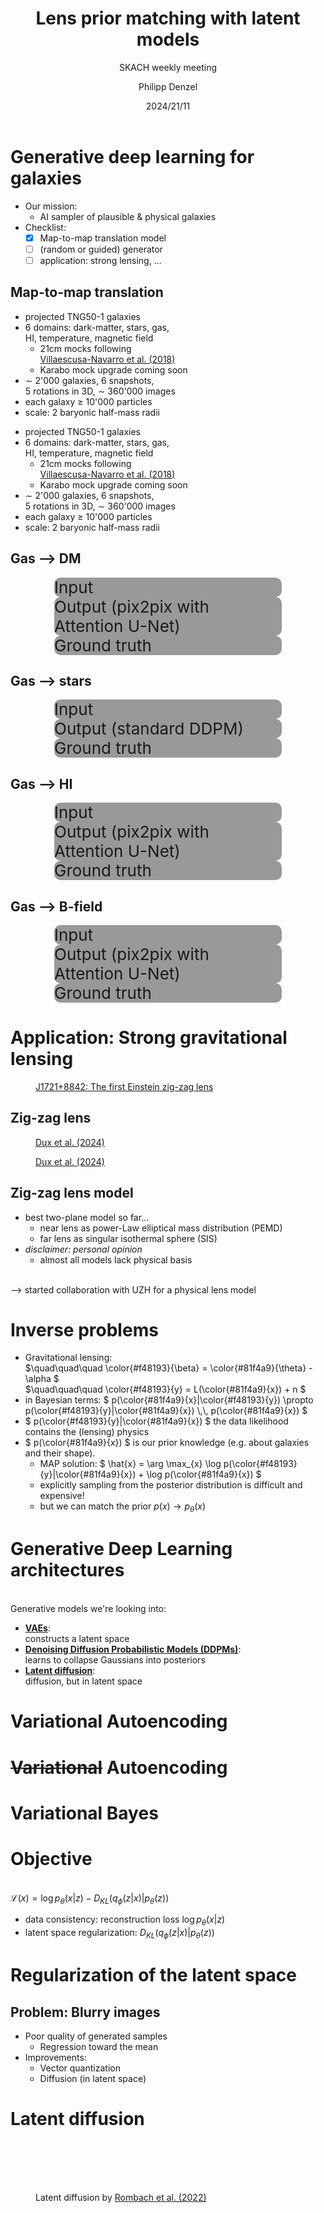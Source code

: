 #+AUTHOR: Philipp Denzel
#+TITLE: Lens prior matching with latent models
#+SUBTITLE: SKACH weekly meeting
#+DATE: 2024/21/11

# #+OPTIONS: author:nil
# #+OPTIONS: email:nil
# #+OPTIONS: \n:t
# #+OPTIONS: date:nil
#+OPTIONS: num:nil
#+OPTIONS: toc:nil
#+OPTIONS: timestamp:nil
#+PROPERTY: eval no


# --- Configuration - more infos @ https://gitlab.com/oer/org-re-reveal/
#                                @ https://revealjs.com/config/
# --- General behaviour
#+OPTIONS: reveal_center:t
#+OPTIONS: reveal_progress:t
#+OPTIONS: reveal_history:nil
#+OPTIONS: reveal_slide_number:c
#+OPTIONS: reveal_slide_toc_footer:t
#+OPTIONS: reveal_control:t
#+OPTIONS: reveal_keyboard:t
#+OPTIONS: reveal_mousewheel:nil
#+OPTIONS: reveal_mobile_app:t
#+OPTIONS: reveal_rolling_links:t
#+OPTIONS: reveal_overview:t
#+OPTIONS: reveal_width:2560 reveal_height:1440
#+OPTIONS: reveal_width:1920 reveal_height:1080
#+REVEAL_MIN_SCALE: 0.2
#+REVEAL_MAX_SCALE: 4.5
#+REVEAL_MARGIN: 0.05
# #+REVEAL_VIEWPORT: width=device-width, initial-scale=1.0, maximum-scale=4.0, user-scalable=yes
#+REVEAL_DEFAULT_SLIDE_BACKGROUND_TRANSITION: nil
#+REVEAL_TRANS: nil
#               slide
#               fade
# #+REVEAL_EXPORT_NOTES_TO_PDF:t
#+REVEAL_EXTRA_OPTIONS: controlsLayout: 'bottom-right', controlsBackArrows: 'faded', navigationMode: 'linear', previewLinks: false
# controlsLayout: 'edges', controlsBackArrows: 'hidden', navigationMode: 'default', view: 'scroll', scrollProgress: 'auto',


# --- PERSONAL
# Contact QR code (refer to it with %q)
#+REVEAL_TALK_QR_CODE: ./assets/images/contact_qr.png
# Slide URL (refer to it with %u)
#+REVEAL_TALK_URL: https://phdenzel.github.io/assets/blog-assets/021-skach-winter-meeting/slides.html


# --- HTML
#+REVEAL_HEAD_PREAMBLE: <meta name="description" content="">
#+REVEAL_HEAD_PREAMBLE: <script src="./assets/js/tsparticles.slim.bundle.min.js"></script>
#+REVEAL_POSTAMBLE: <div> Created by phdenzel. </div>


# --- JAVASCRIPT
#+REVEAL_PLUGINS: ( markdown math notes highlight search )
# #+REVEAL_EXTRA_SCRIPT_SRC: ./assets/js/reveal_some_extra_src.js
# #+REVEAL_ADD_PLUGIN: chalkboard RevealChalkboard plugin/chalkboard/plugin.js


# --- THEMING
#+REVEAL_THEME: phdcolloq


# --- CSS
#+REVEAL_EXTRA_CSS: ./assets/css/slides.css
#+REVEAL_EXTRA_CSS: ./assets/css/header.css
#+REVEAL_EXTRA_CSS: ./assets/css/footer.css
#+REVEAL_SLIDE_HEADER: <div style="height:100px"></div>
#+REVEAL_SLIDE_FOOTER: <div style="height:100px"></div>
#+REVEAL_HLEVEL: 2


# --- Macros
# ---     example: {{{color(red,This is a sample sentence in red text color.)}}}
#+MACRO: NL @@latex:\\@@ @@html:<br>@@ @@ascii:|@@
#+MACRO: quote @@html:<q cite="$2">$1</q>@@ @@latex:``$1''@@
#+MACRO: color @@html:<font color="$1">$2</font>@@
#+MACRO: h1 @@html:<h1>$1</h1>@@
#+MACRO: h2 @@html:<h2>$1</h2>@@
#+MACRO: h3 @@html:<h3>$1</h3>@@
#+MACRO: h4 @@html:<h4>$1</h4>@@

#+begin_comment
For export to a jekyll blog (phdenzel.github.io) do

1) generate directory structure in assets/blog-assets/post-xyz/
├── slides.html
├── assets
│   ├── css
│   │   ├── reveal.css
│   │   ├── print
│   │   └── theme
│   │       ├── phdcolloq.css
│   │       └── fonts
│   │           ├── league-gothic
│   │           └── source-sans-pro
│   ├── images
│   ├── js
│   │   ├── reveal.js
│   │   ├── markdown
│   │   ├── math
│   │   ├── notes
│   │   └── zoom
│   └── movies
└── css
    └── _style.sass

2)  change the linked css and javascript files to local copies

<link rel="stylesheet" href="file:///home/phdenzel/local/reveal.js/dist/reveal.css"/>
<link rel="stylesheet" href="file:///home/phdenzel/local/reveal.js/dist/theme/phdcolloq.css" id="theme"/>
<script src="/home/phdenzel/local/reveal.js/dist/reveal.js"></script>
<script src="file:///home/phdenzel/local/reveal.js/plugin/markdown/markdown.js"></script>
<script src="file:///home/phdenzel/local/reveal.js/plugin/math/math.js"></script>
<script src="file:///home/phdenzel/local/reveal.js/plugin/zoom/zoom.js"></script>

to

<link rel="stylesheet" href="./assets/css/reveal.css"/>
<link rel="stylesheet" href="./assets/css/theme/phdcolloq.css" id="theme"/>

<script src="./assets/js/reveal.js"></script>
<script src="./assets/js/markdown.js"></script>
<script src="./assets/js/math.js"></script>
<script src="./assets/js/zoom.js"></script>

#+end_comment



# ------------------------------------------------------------------------------
#+REVEAL_TITLE_SLIDE: <div id="tsparticles"></div>
#+REVEAL_TITLE_SLIDE: <script>
#+REVEAL_TITLE_SLIDE:     tsParticles.load("tsparticles", {particles: {color: {value: "#ffffff"}, links: {distance: 150, enable: true}, move: {enable: true, speed: 0.4, straight: false}, number: {density: {enable: true}, value: 500}, size: {random: true, value: 3}, opacity: {animation: {enable: true}, value: {min: 0.01, max: 1.0}}}})
#+REVEAL_TITLE_SLIDE:                .then(container => {console.log("callback - tsparticles config loaded");})
#+REVEAL_TITLE_SLIDE:                .catch(error => {console.error(error);});
#+REVEAL_TITLE_SLIDE: </script>
#+REVEAL_TITLE_SLIDE: <div style="padding-top: 200px"></div>
#+REVEAL_TITLE_SLIDE: <h1 style="text-shadow: 6px 6px 10px #000000;">%t<h1>
#+REVEAL_TITLE_SLIDE: <h2 style="text-shadow: 6px 6px 10px #000000;">%s</h2>
#+REVEAL_TITLE_SLIDE: <div style="padding-top: 50px; text-shadow: 6px 6px 10px #000000;">%d, ZHAW </br> </div>
#+REVEAL_TITLE_SLIDE: <h5 style="padding-top: 0px; text-shadow: 6px 6px 10px #000000;"> <img src="%q" alt="contact_qr.png" height="150px" align="center" style="padding-left: 50px; padding-right: 10px;"> <a href="mailto:phdenzel@gmail.com">%a</a>, <span> Yann Billeter, Frank-Peter Schilling, Elena Gavagnin </span> </h5>
#+REVEAL_TITLE_SLIDE_BACKGROUND: ./assets/images/CAI_header.jpg


#+REVEAL_TITLE_SLIDE_BACKGROUND_SIZE: contain
#+REVEAL_TITLE_SLIDE_BACKGROUND_OPACITY: 0.4
#+REVEAL_TITLE_SLIDE_BACKGROUND_POSITION: block


* Generative deep learning for galaxies

#+begin_src emacs-lisp :exports none :results none
  (setq org-html-checkbox-type 'html)
#+end_src

- Our mission:
  - AI sampler of plausible & physical galaxies
- Checklist:
  - [X] Map-to-map translation model
  - [ ] (random or guided) generator
  - [ ] application: strong lensing, ...


** Map-to-map translation

#+ATTR_HTML: :style float: left; padding-top: 50px; padding-left: 200px;
- projected TNG50-1 galaxies
- 6 domains: dark-matter, stars, gas, {{{NL}}}HI, temperature, magnetic field
  - 21cm mocks following{{{NL}}}[[https://arxiv.org/abs/1804.09180][Villaescusa-Navarro et al. (2018)]]
  - Karabo mock upgrade coming soon
- \sim 2'000 galaxies, 6 snapshots,{{{NL}}}5 rotations in 3D, \sim 360'000 images
- each galaxy \(\ge\) 10'000 particles
- scale: 2 baryonic half-mass radii
# - \(\sim 8.5 \cdot 10^{4} \mathrm{M}_\odot\)

#+ATTR_HTML: :height 600px :style float: right; margin-top: 100px; padding-right: 100px; border-radius: 12px;
[[./assets/images/skais/domains.png]]


#+REVEAL: split:t

#+ATTR_HTML: :style float: left; padding-top: 50px; padding-left: 200px;
- projected TNG50-1 galaxies
- 6 domains: dark-matter, stars, gas, {{{NL}}}HI, temperature, magnetic field
  - 21cm mocks following{{{NL}}}[[https://arxiv.org/abs/1804.09180][Villaescusa-Navarro et al. (2018)]]
  - Karabo mock upgrade coming soon
- \sim 2'000 galaxies, 6 snapshots,{{{NL}}}5 rotations in 3D, \sim 360'000 images
- each galaxy \(\ge\) 10'000 particles
- scale: 2 baryonic half-mass radii
# - \(\sim 8.5 \cdot 10^{4} \mathrm{M}_\odot\)

#+ATTR_HTML: :height 600px :style float: right; margin-top: 100px; padding-right: 100px; border-radius: 12px;
[[./assets/images/skais/domains_directions.png]]


** Gas @@html:&xrarr;@@ DM

#+REVEAL_HTML: <div class="gframe_row_col">
#+REVEAL_HTML: <div class="gframe_3col">
#+ATTR_HTML: :height 600px :style border-radius: 10px; margin: 0px 70px 0px 70px; font-size: 26px; background-color: #999999; 
#+CAPTION: Input
[[./assets/images/skais/gas2dm/074baffb63a1.eval_batch.12.in.00.png]]
#+REVEAL_HTML: </div>
#+REVEAL_HTML: <div class="gframe_3col">
#+ATTR_HTML: :height 600px :style border-radius: 10px; margin: 0px 70px 0px 70px; font-size: 26px; background-color: #999999; 
#+CAPTION: Output (pix2pix with Attention U-Net)
[[./assets/images/skais/gas2dm/074baffb63a1.eval_batch.12.pred.00.png]]
#+REVEAL_HTML: </div>
#+REVEAL_HTML: <div class="gframe_3col">
#+ATTR_HTML: :height 600px :style border-radius: 10px; margin: 0px 70px 0px 70px; font-size: 26px; background-color: #999999; 
#+CAPTION: Ground truth
[[./assets/images/skais/gas2dm/074baffb63a1.eval_batch.12.gt.00.png]]
#+REVEAL_HTML: </div>
#+REVEAL_HTML: </div>


** Gas @@html:&xrarr;@@ stars

#+REVEAL_HTML: <div class="gframe_row_col">
#+REVEAL_HTML: <div class="gframe_3col">
#+ATTR_HTML: :height 600px :style border-radius: 10px; margin: 0px 70px 0px 70px; font-size: 26px; background-color: #999999; 
#+CAPTION: Input
[[./assets/images/skais/gas2star/diffusion_gas->dm_in_65681_a70c486921e405c6c534.png]]
#+REVEAL_HTML: </div>
#+REVEAL_HTML: <div class="gframe_3col">
#+ATTR_HTML: :height 600px :style border-radius: 10px; margin: 0px 70px 0px 70px; font-size: 26px; background-color: #999999; 
#+CAPTION: Output (standard DDPM)
[[./assets/images/skais/gas2star/diffusion_gas->dm_pred_65681_5536c4565178d4c470a5.png]]
#+REVEAL_HTML: </div>
#+REVEAL_HTML: <div class="gframe_3col">
#+ATTR_HTML: :height 600px :style border-radius: 10px; margin: 0px 70px 0px 70px; font-size: 26px; background-color: #999999; 
#+CAPTION: Ground truth
[[./assets/images/skais/gas2star/diffusion_gas->dm_gt_65681_f72b986fed1618e14a84.png]]
#+REVEAL_HTML: </div>
#+REVEAL_HTML: </div>


** Gas @@html:&xrarr;@@ HI

#+REVEAL_HTML: <div class="gframe_row_col">
#+REVEAL_HTML: <div class="gframe_3col">
#+ATTR_HTML: :height 600px :style border-radius: 10px; margin: 0px 70px 0px 70px; font-size: 26px; background-color: #999999; 
#+CAPTION: Input
[[./assets/images/skais/gas2hi/e26dca2b6859.eval_batch.06.in.03.png]]
#+REVEAL_HTML: </div>
#+REVEAL_HTML: <div class="gframe_3col">
#+ATTR_HTML: :height 600px :style border-radius: 10px; margin: 0px 70px 0px 70px; font-size: 26px; background-color: #999999; 
#+CAPTION: Output (pix2pix with Attention U-Net)
[[./assets/images/skais/gas2hi/e26dca2b6859.eval_batch.06.pred.03.png]]
#+REVEAL_HTML: </div>
#+REVEAL_HTML: <div class="gframe_3col">
#+ATTR_HTML: :height 600px :style border-radius: 10px; margin: 0px 70px 0px 70px; font-size: 26px; background-color: #999999; 
#+CAPTION: Ground truth
[[./assets/images/skais/gas2hi/e26dca2b6859.eval_batch.06.gt.03.png]]
#+REVEAL_HTML: </div>
#+REVEAL_HTML: </div>


** Gas @@html:&xrarr;@@ B-field

#+REVEAL_HTML: <div class="gframe_row_col">
#+REVEAL_HTML: <div class="gframe_3col">
#+ATTR_HTML: :height 600px :style border-radius: 10px; margin: 0px 70px 0px 70px; font-size: 26px; background-color: #999999; 
#+CAPTION: Input
[[./assets/images/skais/gas2bfield/22186b9f64d6.eval_batch.24.in.00.png]]
#+REVEAL_HTML: </div>
#+REVEAL_HTML: <div class="gframe_3col">
#+ATTR_HTML: :height 600px :style border-radius: 10px; margin: 0px 70px 0px 70px; font-size: 26px; background-color: #999999; 
#+CAPTION: Output (pix2pix with Attention U-Net)
[[./assets/images/skais/gas2bfield/22186b9f64d6.eval_batch.24.pred.00.png]]
#+REVEAL_HTML: </div>
#+REVEAL_HTML: <div class="gframe_3col">
#+ATTR_HTML: :height 600px :style border-radius: 10px; margin: 0px 70px 0px 70px; font-size: 26px; background-color: #999999; 
#+CAPTION: Ground truth
[[./assets/images/skais/gas2bfield/22186b9f64d6.eval_batch.24.gt.00.png]]
#+REVEAL_HTML: </div>
#+REVEAL_HTML: </div>


* Application: Strong gravitational lensing

#+ATTR_HTML: :height 750px :style margin-top: 10px; border-radius: 12px;
#+CAPTION: @@html:<a href="https://arxiv.org/abs/2411.04177">J1721+8842: The first Einstein zig-zag lens</a>@@
[[./assets/images/gl/zigzag_screenshot.png]]


** Zig-zag lens

#+ATTR_HTML: :height 750px :style margin-top: 10px; border-radius: 12px;
#+CAPTION: @@html:<a href="https://arxiv.org/abs/2411.04177">Dux et al. (2024)</a>@@
[[./assets/images/gl/zigzag_lens.png]]


#+REVEAL: split:t

#+ATTR_HTML: :height 750px :style margin-top: 10px; border-radius: 12px;
#+CAPTION: @@html:<a href="https://arxiv.org/abs/2411.04177">Dux et al. (2024)</a>@@
[[./assets/images/gl/zigzag_trace.png]]


** Zig-zag lens model

- best two-plane model so far...
  - near lens as power-Law elliptical mass distribution (PEMD)
  - far lens as singular isothermal sphere (SIS)
- /disclaimer: personal opinion/
  - almost all models lack physical basis
{{{NL}}}
@@html:&xrarr;@@ started collaboration with UZH for a physical lens model


* Inverse problems

# - Gravitational lensing: {{{NL}}}\(\quad\quad\quad \color{#f48193}{\beta} = \theta - \color{#81f4a9}{\alpha} \)
# - /Denoising and image-to-image translation/ tasks solve: {{{NL}}}\(\quad\quad\quad \color{#f48193}{y} = A\color{#81f4a9}{x} + n \)


# ** Bayesian statistics

# #+REVEAL_HTML: <video height="900" style="border-radius: 12px;" data-autoplay controls onloadstart="this.playbackRate = 0.7;">
# #+REVEAL_HTML:   <source src="./assets/movies/vae/bayesian_concepts.mp4" type="video/mp4" />
# #+REVEAL_HTML: </video>


# ** Back to the inverse problem

- Gravitational lensing: {{{NL}}}\(\quad\quad\quad \color{#f48193}{\beta} = \color{#81f4a9}{\theta} - \alpha \)
  {{{NL}}}\(\quad\quad\quad \color{#f48193}{y} = L(\color{#81f4a9}{x}) + n \)
- in Bayesian terms: \( p(\color{#81f4a9}{x}|\color{#f48193}{y}) \propto p(\color{#f48193}{y}|\color{#81f4a9}{x}) \,\, p(\color{#81f4a9}{x}) \)
- \( p(\color{#f48193}{y}|\color{#81f4a9}{x}) \) the data likelihood contains the (lensing) physics
- \( p(\color{#81f4a9}{x}) \) is our prior knowledge (e.g. about galaxies and their shape).
  - MAP solution: \( \hat{x} = \arg \max_{x} \log p(\color{#f48193}{y}|\color{#81f4a9}{x}) + \log p(\color{#81f4a9}{x}) \)
  - explicitly sampling from the posterior distribution is difficult and expensive!
  - but we can match the prior \( p(x) \rightarrow p_\theta(x) \)


* Generative Deep Learning architectures

{{{NL}}}
Generative models we're looking into:
#+ATTR_REVEAL: :frag (appear appear appear)
- *[[https://arxiv.org/abs/1312.6114v11][VAEs]]*: {{{NL}}}constructs a latent space
- *[[https://arxiv.org/abs/2006.11239][Denoising Diffusion Probabilistic Models (DDPMs)]]*: {{{NL}}}learns to collapse Gaussians into posteriors
- *[[https://arxiv.org/abs/2112.10752][Latent diffusion]]*: {{{NL}}}diffusion, but in latent space


* Variational Autoencoding

#+REVEAL_HTML: <video height="900" style="border-radius: 12px;" data-autoplay controls onloadstart="this.playbackRate = 1.0;">
#+REVEAL_HTML:   <source src="./assets/movies/vae/vae_intro.mp4" type="video/mp4" />
#+REVEAL_HTML: </video>


* +Variational+ Autoencoding

#+REVEAL_HTML: <video height="900" style="border-radius: 12px;" data-autoplay controls onloadstart="this.playbackRate = 1.0;">
#+REVEAL_HTML:   <source src="./assets/movies/vae/vae_concepts.mp4" type="video/mp4" />
#+REVEAL_HTML: </video>


* Variational Bayes

#+REVEAL_HTML: <video height="900" style="border-radius: 12px;" data-autoplay controls onloadstart="this.playbackRate = 1.0;">
#+REVEAL_HTML:   <source src="./assets/movies/vae/data_concepts.mp4" type="video/mp4" />
#+REVEAL_HTML: </video>


* Objective

{{{NL}}}
\( \mathcal{L}(x) =  \log p_\theta(x|z) - D_{KL}(q_\phi(z|x) | p_\theta(z)) \)

- data consistency: reconstruction loss \( \log p_\theta(x|z) \)
- latent space regularization: \( D_{KL}(q_\phi(z|x) | p_\theta(z)) \)


* Regularization of the latent space

#+REVEAL_HTML: <video height="900" style="border-radius: 12px;" data-autoplay controls onloadstart="this.playbackRate = 1.0;">
#+REVEAL_HTML:   <source src="./assets/movies/vae/vae_latent.mp4" type="video/mp4" />
#+REVEAL_HTML: </video>


** Problem: Blurry images

- Poor quality of generated samples
  - Regression toward the mean
- Improvements:
  - Vector quantization
  - Diffusion (in latent space)


* Latent diffusion

#+ATTR_HTML: :height 750px :style margin-top: 100px; border-radius: 12px;
#+CAPTION: Latent diffusion by  @@html:<a href="https://arxiv.org/pdf/2112.10752">Rombach et al. (2022)</a>@@
[[./assets/images/diffusion/latent_diffusion.png]]
